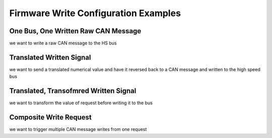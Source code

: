 =====================================
Firmware Write Configuration Examples
=====================================

One Bus, One Written Raw CAN Message
====================================

we want to write a raw CAN message to the HS bus

Translated Written Signal
==========================

we want to send a translated numerical value and have it reversed back to a CAN
message and written to the high speed bus

Translated, Transofmred Written Signal
=======================================

we want to transform the value of request before writing it to the bus

Composite Write Request
=======================

we want to trigger multiple CAN message writes from one request

